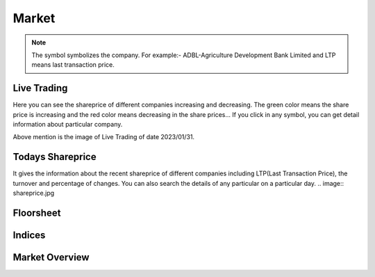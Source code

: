 Market
======
.. Note::
    The symbol symbolizes the company. For example:- ADBL-Agriculture Development Bank Limited and LTP means last transaction price.

Live Trading
------------
Here you can see the shareprice of different companies increasing and decreasing. 
The green color means the share price is increasing and the red color means decreasing in the share prices...
If you click in any symbol, you can get detail information about particular company.

.. image:: live_trading.jpg
Above mention is the image of Live Trading of date 2023/01/31.


Todays Shareprice
-----------------
It gives the information about the recent shareprice of different companies including LTP(Last Transaction Price),
the turnover and percentage of changes.
You can also search the details of any particular on a particular day.
.. image:: shareprice.jpg

Floorsheet
----------


.. image:: floorsheet.jpg

Indices
-------

.. image:: indices.jpg

Market Overview
---------------

.. image:: overview.jpg